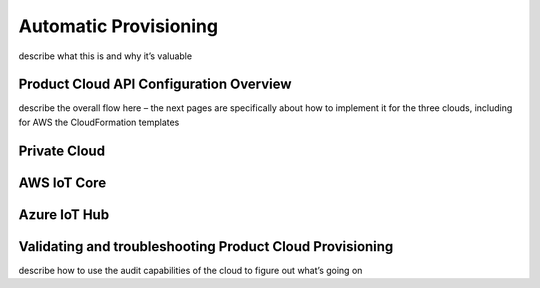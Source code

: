 Automatic Provisioning
==========================
describe what this is and why it’s valuable

Product Cloud API Configuration Overview
--------------------------------------------------------------
describe the overall flow here – the next pages are specifically about how to implement it for the three clouds, including for AWS the CloudFormation templates

Private Cloud
--------------------------------------------------------------

AWS IoT Core
--------------------------------------------------------------

Azure IoT Hub
--------------------------------------------------------------

Validating and troubleshooting Product Cloud Provisioning 
--------------------------------------------------------------
describe how to use the audit capabilities of the cloud to figure out what’s going on
